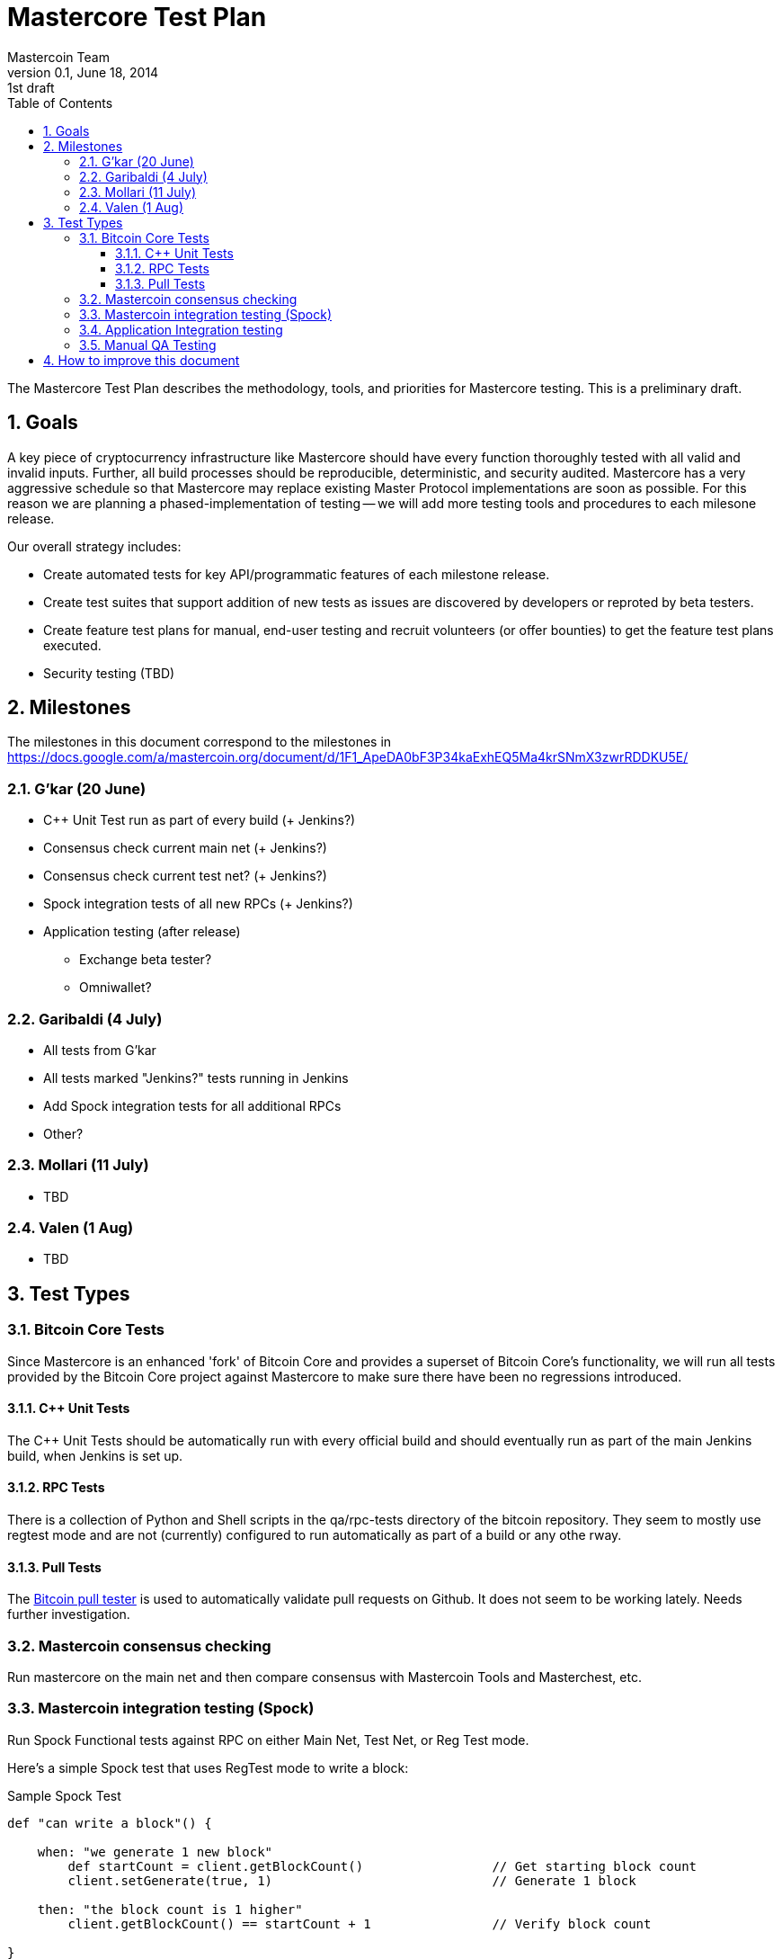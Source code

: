 = Mastercore Test Plan
Mastercoin Team
v0.1, June 18, 2014: 1st draft
:numbered:
:toc:
:toclevels: 3
:linkattrs:

The Mastercore Test Plan describes the methodology, tools, and priorities for Mastercore testing. This is a preliminary draft.

== Goals

A key piece of cryptocurrency infrastructure like Mastercore should have every function thoroughly tested with all valid and invalid inputs. Further, all build processes should be reproducible, deterministic, and security audited. Mastercore has a very aggressive schedule so that Mastercore may replace existing Master Protocol implementations are soon as possible. For this reason we are planning a phased-implementation of testing -- we will add more testing tools and procedures to each milesone release.

Our overall strategy includes:

* Create automated tests for key API/programmatic features of each milestone release.
* Create test suites that support addition of new tests as issues are discovered by developers or reproted by beta testers.
* Create feature test plans for manual, end-user testing and recruit volunteers (or offer bounties) to get the feature test plans executed.
* Security testing (TBD)


== Milestones

The milestones in this document correspond to the milestones in 
https://docs.google.com/a/mastercoin.org/document/d/1F1_ApeDA0bF3P34kaExhEQ5Ma4krSNmX3zwrRDDKU5E/


=== G'kar (20 June)

* C++ Unit Test run as part of every build (+ Jenkins?)
* Consensus check current main net (+ Jenkins?)
* Consensus check current test net? (+ Jenkins?)
* Spock integration tests of all new RPCs (+ Jenkins?)
* Application testing (after release)
** Exchange beta tester?
** Omniwallet?


=== Garibaldi (4 July)

* All tests from G'kar
* All tests marked "Jenkins?" tests running in Jenkins
* Add Spock integration tests for all additional RPCs
* Other?

=== Mollari (11 July)

* TBD

=== Valen (1 Aug)

* TBD

== Test Types

===  Bitcoin Core Tests

Since Mastercore is an enhanced 'fork' of Bitcoin Core and provides a superset of Bitcoin Core's functionality, we will run all tests provided by the Bitcoin Core project against Mastercore to make sure there have been no regressions introduced.

==== C++ Unit Tests

The C++ Unit Tests should be automatically run with every official build and should eventually run as part of the main Jenkins build, when Jenkins is set up.

==== RPC Tests

There is a collection of Python and Shell scripts in the +qa/rpc-tests+ directory of the +bitcoin+ repository. They seem to mostly use +regtest+ mode and are not (currently) configured to run automatically as part of a build or any othe rway.

==== Pull Tests

The https://github.com/TheBlueMatt/test-scripts[Bitcoin pull tester] is used to automatically validate pull requests on Github. It does not seem to be working lately. Needs further investigation.

=== Mastercoin consensus checking

Run mastercore on the main net and then compare consensus with Mastercoin Tools and Masterchest, etc.

=== Mastercoin integration testing (Spock)

Run Spock Functional tests against RPC on either Main Net, Test Net, or Reg Test mode.

Here's a simple Spock test that uses RegTest mode to write a block:

[source, groovy]
.Sample Spock Test
----
def "can write a block"() {

    when: "we generate 1 new block"
        def startCount = client.getBlockCount()                 // Get starting block count
        client.setGenerate(true, 1)                             // Generate 1 block

    then: "the block count is 1 higher"
        client.getBlockCount() == startCount + 1                // Verify block count

}
---- 

Using RegTest mode to "speed up time" and generate blocks on demand will be even more important when we write integration tests for DEx transactions, Smart Property issueance, etc.  For example:

[source, groovy]
.Sample Spock Test SP (pseudocode)
----
def "smart property issuance"() {

    when: "we start a crowdsale"
        client.issueSP(MYTOKEN, otherargs)   // Start the sale
        client.setGenerate(true, 1)          // Generate 1 block

    and: "someone (myAddress) buys with early bird discount"
        client.buySP(myAddress, args)
        client.setGenerate(true, 5)          // Generate 5 blocks

    and: "same address buys later in the crowdsale"
        client.buySP(myAddress, args)
        client.setGenerate(true, 3)          // Generate 3 blocks

    and: "the crowdsale is closed"
        client.closeIssuance(args)
        client.setGenerate(true, 1)        // Generate 1 block

    then: "The address has the right balance of the SP token"
        client.getBalance(myAddress, MYTOKEN) == earlyTokens + lateTokens
}
---- 

Admittedly these tests could be run against Main Net or Test Net, but will need to wait a long time in order to test the final results of the crowdsale.

=== Application Integration testing

Applications::

* Omniwallet
* Masterchest
* Exchange beta

Environments::

* Main network
* Test netwok
* RegTest ?

=== Manual QA Testing

Specific features of each milestone may require manual testing. Where extensive manual testing is required, a test plan for that specific feature or change should be written and 

== How to improve this document

This document was created with http://asciidoctor.org[AsciiDoctor] a powerful markdown format especially suited for software project documentation. The markdown source is stored in the https://github.com/mastercoin-MSC/mastercoin-MSC.github.io/tree/source/[+source+ branch] of the [mastercoin-MSC.github.io] repository on Github in the file https://github.com/mastercoin-MSC/mastercoin-MSC.github.io/blob/source/adoc/mastercore-testplan.adoc[mastercore-testplan.adoc].

The easiest way to make a change is to edit the file directly on Github. Github supports AsciiDoctor directly so just edit the file https://github.com/mastercoin-MSC/mastercoin-MSC.github.io/blob/source/adoc/mastercore-testplan.adoc[mastercore-testplan.adoc].

If you want to check the file out with Git and work locally, there are browser plugins for Live Preview of Asciidoctor:

* https://chrome.google.com/webstore/detail/asciidoctorjs-live-previe/iaalpfgpbocpdfblpnhhgllgbdbchmia[Asciidocgtor.js Live Preview] for Google Chrome
* https://github.com/asciidoctor/asciidoctor-firefox-addon[Asciidoctor Firefox Addon] for Mozilla Firefox.

NOTE::
The Google Chrome plugin works well, I haven't tried the Firefox one yet.

There are many other tools and toolchains that support Asciidoctor, but the above are the easiest to get started with.



